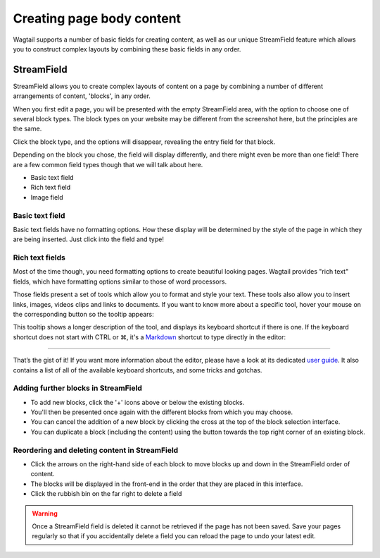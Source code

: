 Creating page body content
~~~~~~~~~~~~~~~~~~~~~~~~~~

Wagtail supports a number of basic fields for creating content, as well as our unique StreamField feature which allows you to construct complex layouts by combining these basic fields in any order.

===========
StreamField
===========

StreamField allows you to create complex layouts of content on a page by combining a number of different arrangements of content, 'blocks', in any order.

.. image:: ../../_static/images/screen11_empty_streamfield.png

When you first edit a page, you will be presented with the empty StreamField area, with the option to choose one of several block types. The block types on your website may be different from the screenshot here, but the principles are the same.

Click the block type, and the options will disappear, revealing the entry field for that block.

Depending on the block you chose, the field will display differently, and there might even be more than one field! There are a few common field types though that we will talk about here.

* Basic text field
* Rich text field
* Image field

Basic text field
================

Basic text fields have no formatting options. How these display will be determined by the style of the page in which they are being inserted. Just click into the field and type!

Rich text fields
================

Most of the time though, you need formatting options to create beautiful looking pages. Wagtail provides "rich text" fields, which have formatting options similar to those of word processors.

.. image:: ../../_static/images/screen11.1_streamfield_richtext.png

Those fields present a set of tools which allow you to format and style your text. These tools also allow you to insert links, images, videos clips and links to documents. If you want to know more about a specific tool, hover your mouse on the corresponding button so the tooltip appears:

.. image:: ../../_static/images/screen11.2_toolbar_tooltips.png

This tooltip shows a longer description of the tool, and displays its keyboard shortcut if there is one. If the keyboard shortcut does not start with CTRL or ⌘, it's a `Markdown <https://en.wikipedia.org/wiki/Markdown>`_ shortcut to type directly in the editor:

.. image:: ../../_static/images/screen11.3_keyboard_shortcuts_.gif

----

That’s the gist of it! If you want more information about the editor, please have a look at its dedicated `user guide <https://www.draftail.org/docs/user-guide>`_. It also contains a list of all of the available keyboard shortcuts, and some tricks and gotchas.

Adding further blocks in StreamField
==============================================

.. image:: ../../_static/images/screen11.8_adding_new_blocks.png

* To add new blocks, click the '+' icons above or below the existing blocks.
* You'll then be presented once again with the different blocks from which you may choose.
* You can cancel the addition of a new block by clicking the cross at the top of the block selection interface.
* You can duplicate a block (including the content) using the button towards the top right corner of an existing block.

Reordering and deleting content in StreamField
==============================================

.. image:: ../../_static/images/screen11.9_streamfield_reordering.png

* Click the arrows on the right-hand side of each block to move blocks up and down in the StreamField order of content.
* The blocks will be displayed in the front-end in the order that they are placed in this interface.
* Click the rubbish bin on the far right to delete a field

.. Warning::
    Once a StreamField field is deleted it cannot be retrieved if the page has not been saved. Save your pages regularly so that if you accidentally delete a field you can reload the page to undo your latest edit.
